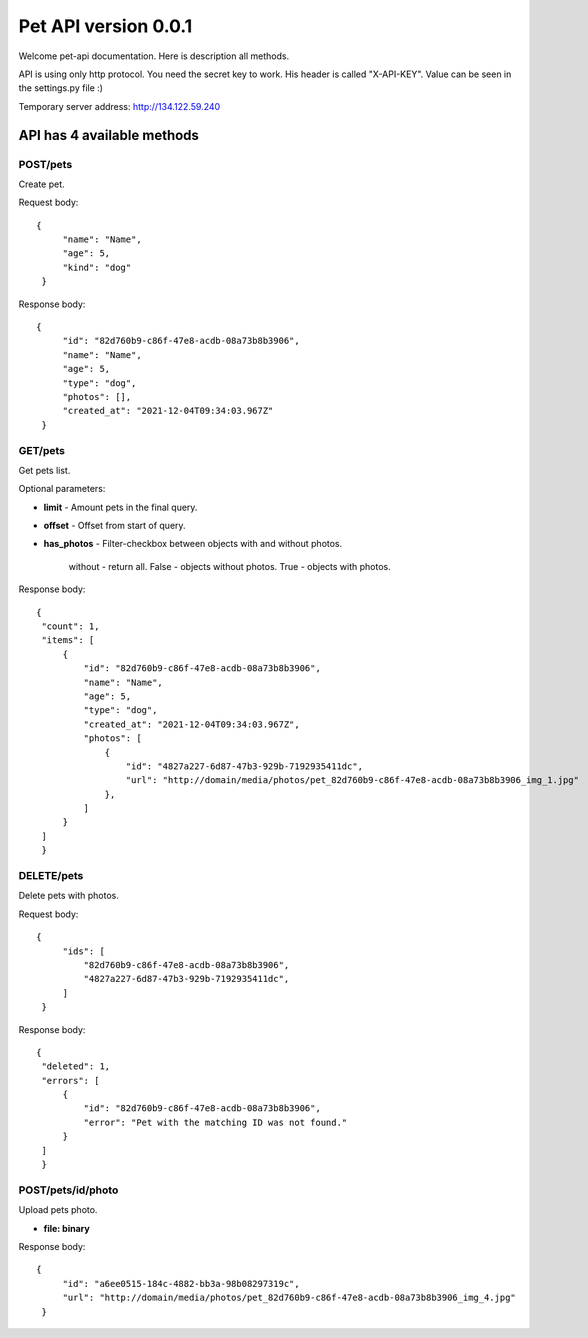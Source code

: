 Pet API version 0.0.1
===================

Welcome pet-api documentation. Here is description all methods.

API is using only http protocol. You need the secret key to work. His header is called "X-API-KEY". Value can be seen in the settings.py file :)

Temporary server address: http://134.122.59.240

API has 4 available methods
----------------

POST/pets
~~~~~~~~~~
Create pet.

Request body::

   {
        "name": "Name",
        "age": 5,
        "kind": "dog"
    }

Response body::

   {
        "id": "82d760b9-c86f-47e8-acdb-08a73b8b3906",
        "name": "Name",
        "age": 5,
        "type": "dog",
        "photos": [],
        "created_at": "2021-12-04T09:34:03.967Z"
    }


GET/pets
~~~~
Get pets list.

Optional parameters:

* **limit** - Amount pets in the final query.
* **offset** - Offset from start of query.
* **has_photos** - Filter-checkbox between objects with and without photos.

    without - return all.
    False - objects without photos.
    True - objects with photos.

Response body::

   {
    "count": 1,
    "items": [
        {
            "id": "82d760b9-c86f-47e8-acdb-08a73b8b3906",
            "name": "Name",
            "age": 5,
            "type": "dog",
            "created_at": "2021-12-04T09:34:03.967Z",
            "photos": [
                {
                    "id": "4827a227-6d87-47b3-929b-7192935411dc",
                    "url": "http://domain/media/photos/pet_82d760b9-c86f-47e8-acdb-08a73b8b3906_img_1.jpg"
                },
            ]
        }
    ]
    }

DELETE/pets
~~~~~~~~
Delete pets with photos.

Request body::

   {
        "ids": [
            "82d760b9-c86f-47e8-acdb-08a73b8b3906",
            "4827a227-6d87-47b3-929b-7192935411dc",
        ]
    }

Response body::

   {
    "deleted": 1,
    "errors": [
        {
            "id": "82d760b9-c86f-47e8-acdb-08a73b8b3906",
            "error": "Pet with the matching ID was not found."
        }
    ]
    }

POST/pets/id/photo
~~~~~~~~
Upload pets photo.

* **file: binary**

Response body::

   {
        "id": "a6ee0515-184c-4882-bb3a-98b08297319c",
        "url": "http://domain/media/photos/pet_82d760b9-c86f-47e8-acdb-08a73b8b3906_img_4.jpg"
    }

